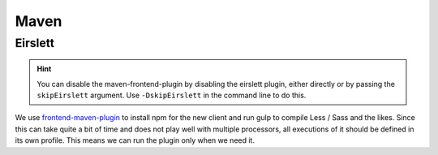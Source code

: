 Maven
=====

Eirslett
--------

.. hint::
    You can disable the maven-frontend-plugin by disabling the eirslett plugin, either directly or by passing the
    ``skipEirslett`` argument. Use ``-DskipEirslett`` in the command line to do this.

We use `frontend-maven-plugin`_ to install npm for the new client and run gulp to compile Less / Sass and the likes.
Since this can take quite a bit of time and does not play well with multiple processors, all executions of it should be
defined in its own profile. This means we can run the plugin only when we need it.

.. _frontend-maven-plugin: https://github.com/eirslett/frontend-maven-plugin